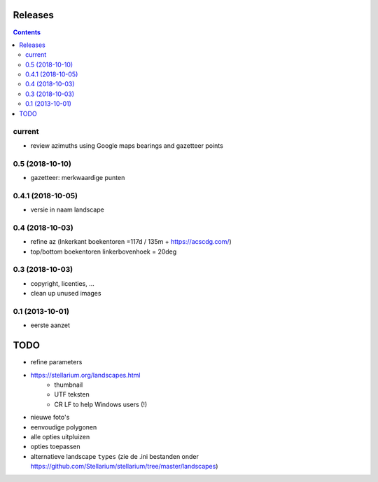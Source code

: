 Releases
========

.. contents::

current
-------

- review azimuths using Google maps bearings and gazetteer points

0.5 (2018-10-10)
----------------

- gazetteer: merkwaardige punten

0.4.1 (2018-10-05)
------------------

- versie in naam landscape

0.4 (2018-10-03)
----------------

- refine az (lnkerkant boekentoren  =117d / 135m + https://acscdg.com/)
- top/bottom boekentoren linkerbovenhoek = 20deg


0.3 (2018-10-03)
----------------

- copyright, licenties, ...
- clean up unused images

0.1 (2013-10-01)
----------------

- eerste aanzet

TODO
====

- refine parameters
- https://stellarium.org/landscapes.html
    - thumbnail
    - UTF teksten
    - CR LF to help Windows users (!)
- nieuwe foto's
- eenvoudige polygonen
- alle opties uitpluizen
- opties toepassen
- alternatieve landscape ``types`` (zie de .ini bestanden onder https://github.com/Stellarium/stellarium/tree/master/landscapes)
